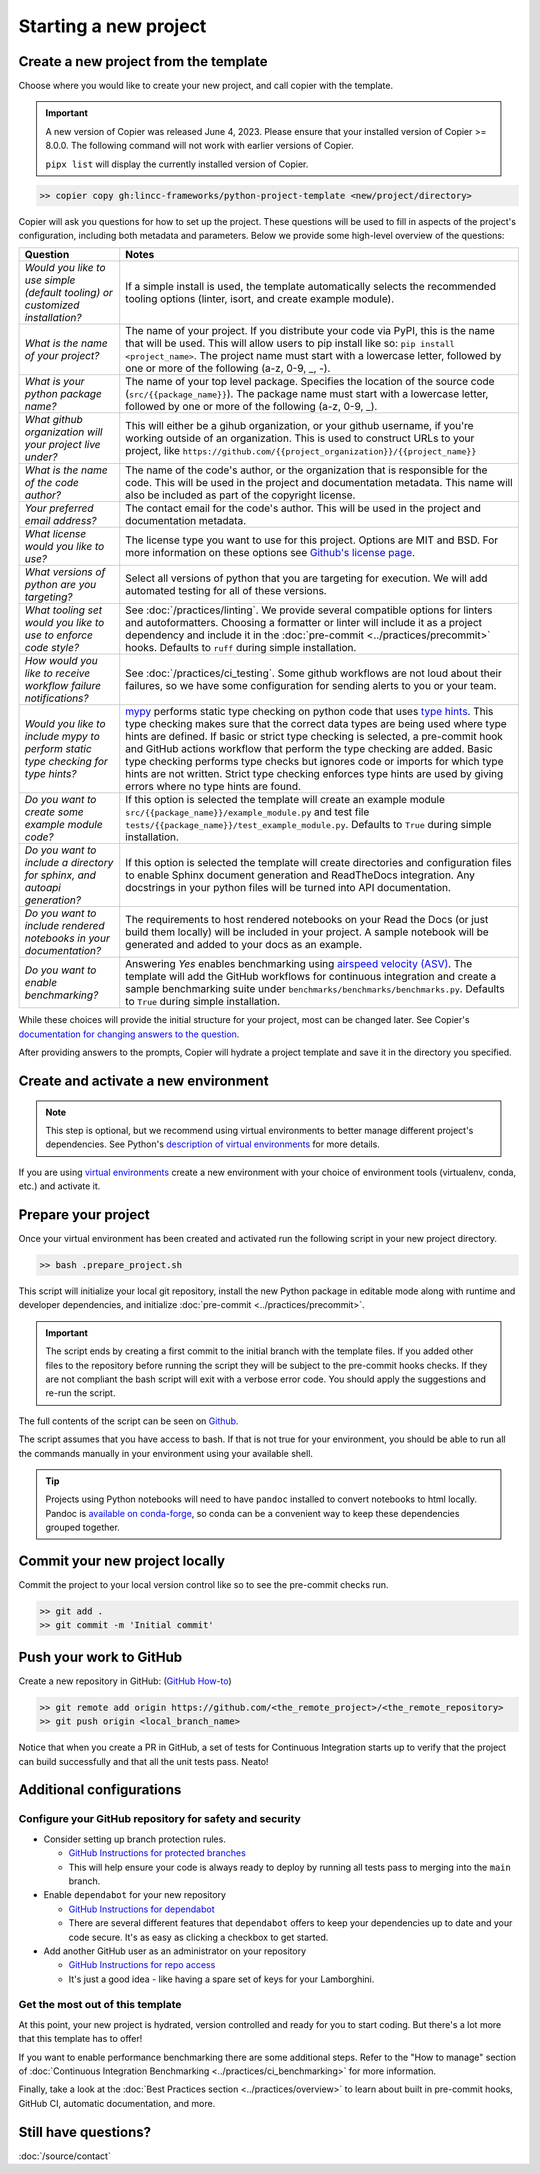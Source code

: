 Starting a new project
===============================================================================


Create a new project from the template
-------------------------------------------------------------------------------

Choose where you would like to create your new project, and call copier with 
the template.

.. important::
    A new version of Copier was released June 4, 2023. Please ensure that your
    installed version of Copier >= 8.0.0. The following command will not work
    with earlier versions of Copier.

    ``pipx list`` will display the currently installed version of Copier.

.. code-block:: console

    >> copier copy gh:lincc-frameworks/python-project-template <new/project/directory>

Copier will ask you questions for how to set up the project. These questions 
will be used to fill in aspects of the project's configuration, including both 
metadata and parameters. Below we provide some high-level overview of the 
questions:

.. list-table::
   :header-rows: 1

   * - **Question**
     - **Notes**
   * - *Would you like to use simple (default tooling) or customized installation?*
     - If a simple install is used, the template automatically selects the recommended 
       tooling options (linter, isort, and create example module). 
   * - *What is the name of your project?*
     - The name of your project. If you distribute your code via PyPI, this is the name 
       that will be used. This will allow users to pip install like so: ``pip install <project_name>``. 
       The project name must start with a lowercase letter, followed by one or more of the 
       following (a-z, 0-9, _, -).
   * - *What is your python package name?*
     - The name of your top level package. Specifies the location of the source 
       code (``src/{{package_name}}``). The package name must start with a lowercase letter, 
       followed by one or more of the following (a-z, 0-9, _).
   * - *What github organization will your project live under?*
     - This will either be a gihub organization, or your github username, if you're working outside 
       of an organization. This is used to construct URLs to your project, like
       ``https://github.com/{{project_organization}}/{{project_name}}``
   * - *What is the name of the code author?* 
     - The name of the code's author, or the organization that is responsible for the code.
       This will be used in the project and documentation metadata. 
       This name will also be included as part of the copyright license.
   * - *Your preferred email address?*
     - The contact email for the code's author. This will be used in the project and documentation metadata.
   * - *What license would you like to use?*
     - The license type you want to use for this project. Options are MIT and BSD. For more information on these options see 
       `Github's license page <https://docs.github.com/en/repositories/managing-your-repositorys-settings-and-features/customizing-your-repository/licensing-a-repository>`_.
   * - *What versions of python are you targeting?*
     - Select all versions of python that you are targeting for execution. We will add automated testing
       for all of these versions. 
   * - *What tooling set would you like to use to enforce code style?*
     - See :doc:`/practices/linting`. 
       We provide several compatible options for linters and autoformatters.
       Choosing a formatter or linter will include it as a project dependency and include it in the
       :doc:`pre-commit <../practices/precommit>` hooks.
       Defaults to ``ruff`` during simple installation. 
   * - *How would you like to receive workflow failure notifications?*
     - See :doc:`/practices/ci_testing`. 
       Some github workflows are not loud about their failures, so we have some configuration
       for sending alerts to you or your team.
   * - *Would you like to include mypy to perform static type checking for type hints?*
     - `mypy <https://www.mypy-lang.org>`_ performs static type checking on python code that uses 
       `type hints <https://docs.python.org/3/library/typing.html>`_. This type checking makes sure that the 
       correct data types are being used where type hints are defined. If basic or strict type checking is 
       selected, a pre-commit hook and GitHub actions workflow that perform the type checking are added. 
       Basic type checking performs type checks but ignores code or imports for which type hints are not written. 
       Strict type checking enforces type hints are used by giving errors where no type hints are found.
   * - *Do you want to create some example module code?*
     - If this option is selected the template will create an example module 
       ``src/{{package_name}}/example_module.py`` and test file 
       ``tests/{{package_name}}/test_example_module.py``. Defaults to ``True`` during simple installation.
   * - *Do you want to include a directory for sphinx, and autoapi generation?*
     - If this option is selected the template will create directories and configuration files
       to enable Sphinx document generation and ReadTheDocs integration. Any docstrings in your 
       python files will be turned into API documentation.
   * - *Do you want to include rendered notebooks in your documentation?*
     - The requirements to host rendered notebooks on your Read the Docs (or just build them locally) will 
       be included in your project. A sample notebook will be generated and added to your docs as an example.
   * - *Do you want to enable benchmarking?*
     - Answering `Yes` enables benchmarking using 
       `airspeed velocity (ASV) <https://asv.readthedocs.io/en/stable/>`_. The template will add the GitHub 
       workflows for continuous integration and create a sample benchmarking suite under 
       ``benchmarks/benchmarks/benchmarks.py``. Defaults to ``True`` during simple installation.

While these choices will provide the initial structure for your project, most 
can be changed later. 
See Copier's `documentation for changing answers to the question <https://copier.readthedocs.io/en/stable/updating/>`_.

After providing answers to the prompts, Copier will hydrate a project template 
and save it in the directory you specified.

Create and activate a new environment
--------------------------------------

.. note::
    This step is optional, but we recommend using virtual environments to better 
    manage different project's dependencies. 
    See Python's `description of virtual environments <https://packaging.python.org/en/latest/guides/installing-using-pip-and-virtual-environments/>`_ 
    for more details.

If you are using `virtual environments <https://packaging.python.org/en/latest/glossary/#term-Virtual-Environment>`_ 
create a new environment with your choice of environment tools (virtualenv, 
conda, etc.) and activate it.

Prepare your project
---------------------

Once your virtual environment has been created and activated run the following
script in your new project directory.

.. code-block:: console

    >> bash .prepare_project.sh

This script will initialize your local git repository, install the new Python
package in editable mode along with runtime and developer dependencies, and
initialize :doc:`pre-commit <../practices/precommit>`.

.. important::
    The script ends by creating a first commit to the initial branch with the template files.
    If you added other files to the repository before running the script they will be subject
    to the pre-commit hooks checks. If they are not compliant the bash script will exit
    with a verbose error code. You should apply the suggestions and re-run the script.

The full contents of the script can be seen on `Github <https://github.com/lincc-frameworks/python-project-template/tree/main/python-project-template/.prepare_project.sh>`_.

The script assumes that you have access to bash. If that is not true for your environment,
you should be able to run all the commands manually in your environment using
your available shell.

.. tip::
  Projects using Python notebooks will need to have ``pandoc`` installed to 
  convert notebooks to html locally.
  Pandoc is `available on conda-forge <https://github.com/conda-forge/pandoc-feedstock>`_, 
  so conda can be a convenient way to keep these dependencies grouped together.

Commit your new project locally
-------------------------------------------------------------------------------

Commit the project to your local version control like so to see the pre-commit 
checks run.

.. code-block:: console

    >> git add .
    >> git commit -m 'Initial commit'

Push your work to GitHub
-------------------------------------------------------------------------------

Create a new repository in GitHub: (`GitHub How-to <https://docs.github.com/en/get-started/quickstart/create-a-repo>`_)

.. code-block:: console

    >> git remote add origin https://github.com/<the_remote_project>/<the_remote_repository>
    >> git push origin <local_branch_name>

Notice that when you create a PR in GitHub, a set of tests for Continuous 
Integration starts up to verify that the project can build successfully and 
that all the unit tests pass. Neato!


Additional configurations
-------------------------

Configure your GitHub repository for safety and security
********************************************************

* Consider setting up branch protection rules.

  * `GitHub Instructions for protected branches <https://docs.github.com/en/repositories/configuring-branches-and-merges-in-your-repository/managing-protected-branches/about-protected-branches#require-pull-request-reviews-before-merging>`_
  * This will help ensure your code is always ready to deploy by running all tests
    pass to merging into the ``main`` branch.

* Enable ``dependabot`` for your new repository

  * `GitHub Instructions for dependabot <https://docs.github.com/en/code-security/getting-started/securing-your-repository#managing-dependabot-security-updates>`_
  * There are several different features that ``dependabot`` offers to keep your dependencies
    up to date and your code secure. It's as easy as clicking a checkbox to get started.

* Add another GitHub user as an administrator on your repository

  * `GitHub Instructions for repo access <https://docs.github.com/en/repositories/managing-your-repositorys-settings-and-features/managing-repository-settings/managing-teams-and-people-with-access-to-your-repository>`_
  * It's just a good idea - like having a spare set of keys for your Lamborghini.

Get the most out of this template
*********************************
At this point, your new project is hydrated, version controlled and ready for
you to start coding. But there's a lot more that this template has to offer!

If you want to enable performance benchmarking there are some additional steps. 
Refer to the "How to manage" section of :doc:`Continuous Integration Benchmarking <../practices/ci_benchmarking>`
for more information.

Finally, take a look at the :doc:`Best Practices section <../practices/overview>` to learn about
built in pre-commit hooks, GitHub CI, automatic documentation, and more.

Still have questions?
-------------------------------------------------------------------------------

:doc:`/source/contact`
